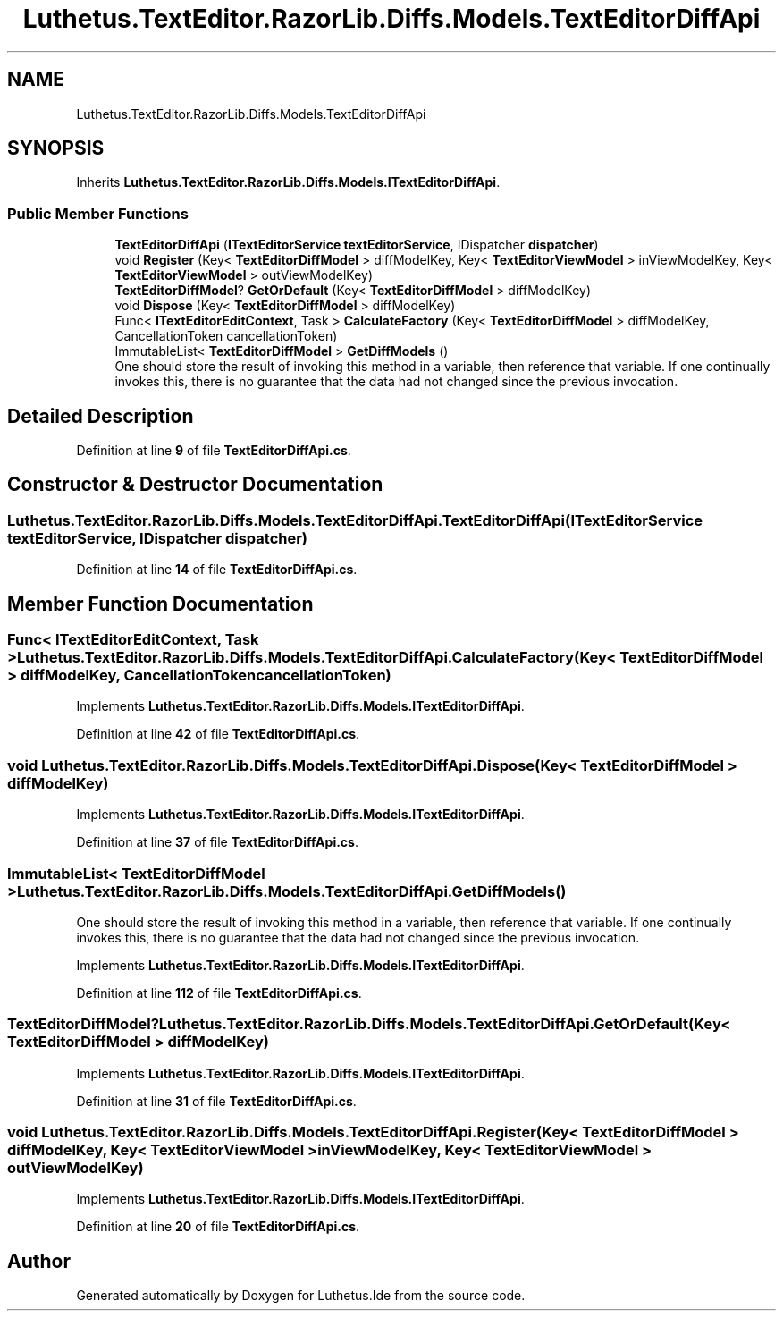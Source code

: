 .TH "Luthetus.TextEditor.RazorLib.Diffs.Models.TextEditorDiffApi" 3 "Version 1.0.0" "Luthetus.Ide" \" -*- nroff -*-
.ad l
.nh
.SH NAME
Luthetus.TextEditor.RazorLib.Diffs.Models.TextEditorDiffApi
.SH SYNOPSIS
.br
.PP
.PP
Inherits \fBLuthetus\&.TextEditor\&.RazorLib\&.Diffs\&.Models\&.ITextEditorDiffApi\fP\&.
.SS "Public Member Functions"

.in +1c
.ti -1c
.RI "\fBTextEditorDiffApi\fP (\fBITextEditorService\fP \fBtextEditorService\fP, IDispatcher \fBdispatcher\fP)"
.br
.ti -1c
.RI "void \fBRegister\fP (Key< \fBTextEditorDiffModel\fP > diffModelKey, Key< \fBTextEditorViewModel\fP > inViewModelKey, Key< \fBTextEditorViewModel\fP > outViewModelKey)"
.br
.ti -1c
.RI "\fBTextEditorDiffModel\fP? \fBGetOrDefault\fP (Key< \fBTextEditorDiffModel\fP > diffModelKey)"
.br
.ti -1c
.RI "void \fBDispose\fP (Key< \fBTextEditorDiffModel\fP > diffModelKey)"
.br
.ti -1c
.RI "Func< \fBITextEditorEditContext\fP, Task > \fBCalculateFactory\fP (Key< \fBTextEditorDiffModel\fP > diffModelKey, CancellationToken cancellationToken)"
.br
.ti -1c
.RI "ImmutableList< \fBTextEditorDiffModel\fP > \fBGetDiffModels\fP ()"
.br
.RI "One should store the result of invoking this method in a variable, then reference that variable\&. If one continually invokes this, there is no guarantee that the data had not changed since the previous invocation\&. "
.in -1c
.SH "Detailed Description"
.PP 
Definition at line \fB9\fP of file \fBTextEditorDiffApi\&.cs\fP\&.
.SH "Constructor & Destructor Documentation"
.PP 
.SS "Luthetus\&.TextEditor\&.RazorLib\&.Diffs\&.Models\&.TextEditorDiffApi\&.TextEditorDiffApi (\fBITextEditorService\fP textEditorService, IDispatcher dispatcher)"

.PP
Definition at line \fB14\fP of file \fBTextEditorDiffApi\&.cs\fP\&.
.SH "Member Function Documentation"
.PP 
.SS "Func< \fBITextEditorEditContext\fP, Task > Luthetus\&.TextEditor\&.RazorLib\&.Diffs\&.Models\&.TextEditorDiffApi\&.CalculateFactory (Key< \fBTextEditorDiffModel\fP > diffModelKey, CancellationToken cancellationToken)"

.PP
Implements \fBLuthetus\&.TextEditor\&.RazorLib\&.Diffs\&.Models\&.ITextEditorDiffApi\fP\&.
.PP
Definition at line \fB42\fP of file \fBTextEditorDiffApi\&.cs\fP\&.
.SS "void Luthetus\&.TextEditor\&.RazorLib\&.Diffs\&.Models\&.TextEditorDiffApi\&.Dispose (Key< \fBTextEditorDiffModel\fP > diffModelKey)"

.PP
Implements \fBLuthetus\&.TextEditor\&.RazorLib\&.Diffs\&.Models\&.ITextEditorDiffApi\fP\&.
.PP
Definition at line \fB37\fP of file \fBTextEditorDiffApi\&.cs\fP\&.
.SS "ImmutableList< \fBTextEditorDiffModel\fP > Luthetus\&.TextEditor\&.RazorLib\&.Diffs\&.Models\&.TextEditorDiffApi\&.GetDiffModels ()"

.PP
One should store the result of invoking this method in a variable, then reference that variable\&. If one continually invokes this, there is no guarantee that the data had not changed since the previous invocation\&. 
.PP
Implements \fBLuthetus\&.TextEditor\&.RazorLib\&.Diffs\&.Models\&.ITextEditorDiffApi\fP\&.
.PP
Definition at line \fB112\fP of file \fBTextEditorDiffApi\&.cs\fP\&.
.SS "\fBTextEditorDiffModel\fP? Luthetus\&.TextEditor\&.RazorLib\&.Diffs\&.Models\&.TextEditorDiffApi\&.GetOrDefault (Key< \fBTextEditorDiffModel\fP > diffModelKey)"

.PP
Implements \fBLuthetus\&.TextEditor\&.RazorLib\&.Diffs\&.Models\&.ITextEditorDiffApi\fP\&.
.PP
Definition at line \fB31\fP of file \fBTextEditorDiffApi\&.cs\fP\&.
.SS "void Luthetus\&.TextEditor\&.RazorLib\&.Diffs\&.Models\&.TextEditorDiffApi\&.Register (Key< \fBTextEditorDiffModel\fP > diffModelKey, Key< \fBTextEditorViewModel\fP > inViewModelKey, Key< \fBTextEditorViewModel\fP > outViewModelKey)"

.PP
Implements \fBLuthetus\&.TextEditor\&.RazorLib\&.Diffs\&.Models\&.ITextEditorDiffApi\fP\&.
.PP
Definition at line \fB20\fP of file \fBTextEditorDiffApi\&.cs\fP\&.

.SH "Author"
.PP 
Generated automatically by Doxygen for Luthetus\&.Ide from the source code\&.
